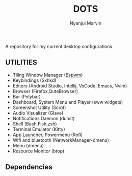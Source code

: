 #+TITLE: DOTS
#+AUTHOR: Nyanjui Marvin

A repository for my current desktop configurations

** UTILITIES
+ Tiling Window Manager ([[https://github.com/baskerville/bspwm][Bspwm]])
+ Keybindings (Sxhkd)
+ Editors (Android Studio, Intellij, VsCode, Emacs, Nvim)
+ Browser (Firefox,QuteBrowser)
+ Bar (Polybar)
+ Dashboard, System Menu and Player (eww widgets)
+ Screenshot Utility (Scrot)
+ Audio Visualizer (Glava)
+ Notifications Daemon (dunst)
+ Shell (Bash,Fish,zsh)
+ Terminal Emulator (Kitty)
+ App Launcher, Powermenu (Rofi)
+ Wifi and bluetooth (NetworkManager-dmenu)
+ Menu (dmenu)
+ Resource Monitor (btop)


** Dependencies
